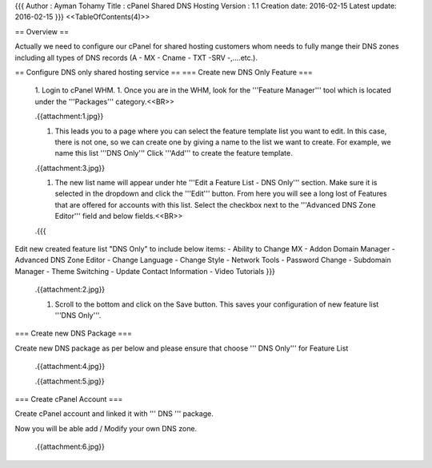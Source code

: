 {{{
Author       : Ayman Tohamy
Title        : cPanel Shared DNS Hosting
Version      : 1.1
Creation date: 2016-02-15
Latest update: 2016-02-15
}}}
<<TableOfContents(4)>>

== Overview ==

Actually we need to configure our cPanel for shared hosting customers whom needs to fully mange their DNS zones including all types of DNS records (A - MX - Cname - TXT -SRV -,....etc.).

== Configure DNS only shared hosting service ==
=== Create new DNS Only Feature ===

 1. Login to cPanel WHM.
 1. Once you are in the WHM, look for the '''Feature Manager''' tool which is located under the '''Packages''' category.<<BR>>

 .{{attachment:1.jpg}}

 1. This leads you to a page where you can select the feature template  list you want to edit. In this case, there is not one, so we can create  one by giving a name to the list we want to create. For example, we name  this list '''DNS Only''' Click '''Add''' to create the feature template.

 .{{attachment:3.jpg}}

 1. The new list name will appear under hte '''Edit a Feature List - DNS Only''' section. Make sure it is selected in the dropdown and click the '''Edit'''  button. From here you will see a long lost of Features that are offered  for accounts with this list. Select the checkbox next to  the '''Advanced DNS Zone Editor''' field and below fields.<<BR>>

 .{{{
Edit new created feature list "DNS Only" to include below items:
- Ability to Change MX
- Addon Domain Manager
- Advanced DNS Zone Editor
- Change Language
- Change Style
- Network Tools
- Password Change
- Subdomain Manager
- Theme Switching
- Update Contact Information
- Video Tutorials
}}}

 .{{attachment:2.jpg}}


 1. Scroll to the bottom and click on the Save button. This saves your  configuration of new feature list '''DNS Only'''.

=== Create new DNS Package ===

Create new DNS package as per below and please ensure that choose ''' DNS Only''' for Feature List 

 .{{attachment:4.jpg}}


 .{{attachment:5.jpg}}

=== Create cPanel Account ===

Create cPanel account and linked it with ''' DNS ''' package.

Now you will be able add / Modify your own DNS zone.

 .{{attachment:6.jpg}}
